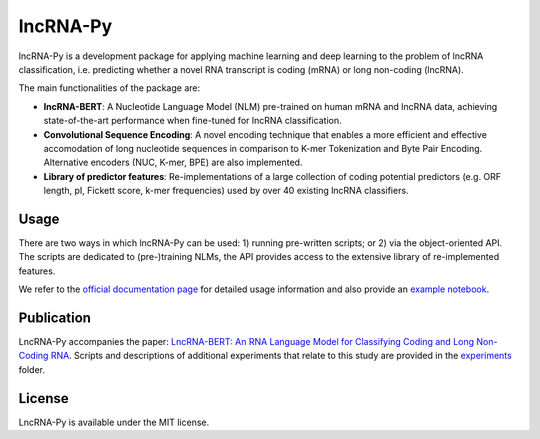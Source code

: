 lncRNA-Py
=========

.. introduction start

lncRNA-Py is a development package for applying machine learning and deep 
learning to the problem of lncRNA classification, i.e. predicting whether a 
novel RNA transcript is coding (mRNA) or long non-coding (lncRNA).

The main functionalities of the package are: 

* **lncRNA-BERT**: A Nucleotide Language Model (NLM) pre-trained on human mRNA
  and lncRNA data, achieving state-of-the-art performance when fine-tuned for 
  lncRNA classification.
* **Convolutional Sequence Encoding**: A novel encoding technique that enables
  a more efficient and effective accomodation of long nucleotide sequences in 
  comparison to K-mer Tokenization and Byte Pair Encoding. Alternative encoders
  (NUC, K-mer, BPE) are also implemented.
* **Library of predictor features**: Re-implementations of a large collection of
  coding potential predictors (e.g. ORF length, pI, Fickett score, k-mer 
  frequencies) used by over 40 existing lncRNA classifiers.

.. introduction end

Usage
-----

.. usage intro start

There are two ways in which lncRNA-Py can be used: 1) running pre-written
scripts; or 2) via the object-oriented API. The scripts are dedicated to
(pre-)training NLMs, the API provides access to the extensive library of 
re-implemented features.

.. usage intro end

We refer to the `official documentation page 
<https://luukromeijn.github.io/lncRNA-Py/>`_ for detailed usage information 
and also provide an `example notebook <example.ipynb>`_.

Publication
-----------
LncRNA-Py accompanies the paper: `LncRNA-BERT: An RNA Language Model for
Classifying Coding and Long Non-Coding RNA <todo.com>`_. Scripts and 
descriptions of additional experiments that relate to this study are
provided in the `experiments </experiments>`_ folder.

License
-------
LncRNA-Py is available under the MIT license.
